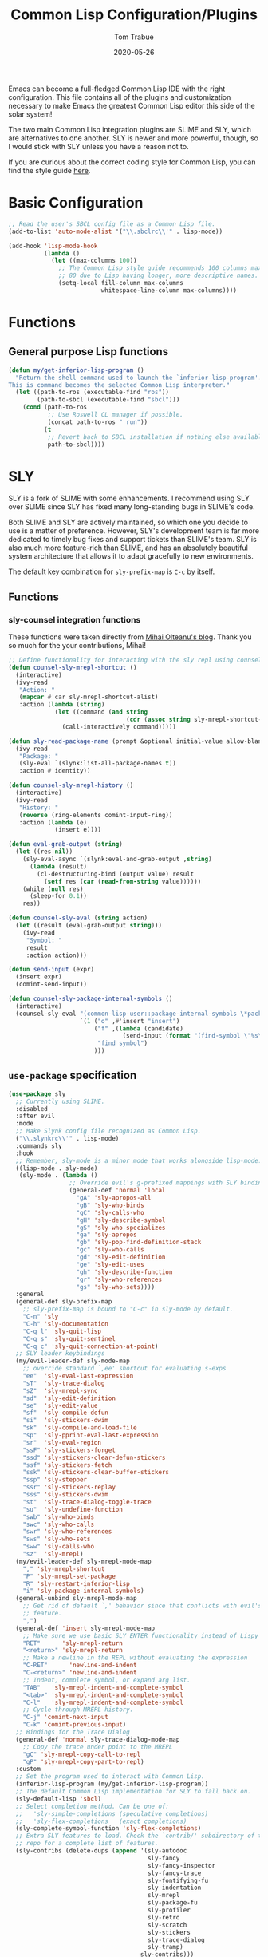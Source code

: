 #+TITLE:  Common Lisp Configuration/Plugins
#+AUTHOR: Tom Trabue
#+EMAIL:  tom.trabue@gmail.com
#+DATE:   2020-05-26
#+STARTUP: fold

Emacs can become a full-fledged Common Lisp IDE with the right
configuration. This file contains all of the plugins and customization necessary
to make Emacs the greatest Common Lisp editor this side of the solar system!

The two main Common Lisp integration plugins are SLIME and SLY, which are
alternatives to one another. SLY is newer and more powerful, though, so I would
stick with SLY unless you have a reason not to.

If you are curious about the correct coding style for Common Lisp, you can find
the style guide [[https:lisp-lang.org/style-guide][here]].

* Basic Configuration
#+begin_src emacs-lisp
  ;; Read the user's SBCL config file as a Common Lisp file.
  (add-to-list 'auto-mode-alist '("\\.sbclrc\\'" . lisp-mode))

  (add-hook 'lisp-mode-hook
            (lambda ()
              (let ((max-columns 100))
                ;; The Common Lisp style guide recommends 100 columns max instead of
                ;; 80 due to Lisp having longer, more descriptive names.
                (setq-local fill-column max-columns
                            whitespace-line-column max-columns))))
#+end_src

* Functions
** General purpose Lisp functions
#+begin_src emacs-lisp
  (defun my/get-inferior-lisp-program ()
    "Return the shell command used to launch the `inferior-lisp-program'.
  This is command becomes the selected Common Lisp interpreter."
    (let ((path-to-ros (executable-find "ros"))
          (path-to-sbcl (executable-find "sbcl")))
      (cond (path-to-ros
             ;; Use Roswell CL manager if possible.
             (concat path-to-ros " run"))
            (t
             ;; Revert back to SBCL installation if nothing else available.
             path-to-sbcl))))
#+end_src

* SLY
SLY is a fork of SLIME with some enhancements. I recommend using SLY over SLIME
since SLY has fixed many long-standing bugs in SLIME's code.

Both SLIME and SLY are actively maintained, so which one you decide to use is a
matter of preference. However, SLY's development team is far more dedicated to
timely bug fixes and support tickets than SLIME's team. SLY is also much more
feature-rich than SLIME, and has an absolutely beautiful system architecture
that allows it to adapt gracefully to new environments.

The default key combination for =sly-prefix-map= is =C-c= by itself.

** Functions
*** sly-counsel integration functions
These functions were taken directly from [[https://mihaiolteanu.me/counsel-sly/][Mihai Olteanu's blog]].
Thank you so much for the your contributions, Mihai!

#+begin_src emacs-lisp
  ;; Define functionality for interacting with the sly repl using counsel
  (defun counsel-sly-mrepl-shortcut ()
    (interactive)
    (ivy-read
     "Action: "
     (mapcar #'car sly-mrepl-shortcut-alist)
     :action (lambda (string)
               (let ((command (and string
                                   (cdr (assoc string sly-mrepl-shortcut-alist)))))
                 (call-interactively command)))))

  (defun sly-read-package-name (prompt &optional initial-value allow-blank)
    (ivy-read
     "Package: "
     (sly-eval `(slynk:list-all-package-names t))
     :action #'identity))

  (defun counsel-sly-mrepl-history ()
    (interactive)
    (ivy-read
     "History: "
     (reverse (ring-elements comint-input-ring))
     :action (lambda (e)
               (insert e))))

  (defun eval-grab-output (string)
    (let ((res nil))
      (sly-eval-async `(slynk:eval-and-grab-output ,string)
        (lambda (result)
          (cl-destructuring-bind (output value) result
            (setf res (car (read-from-string value))))))
      (while (null res)
        (sleep-for 0.1))
      res))

  (defun counsel-sly-eval (string action)
    (let ((result (eval-grab-output string)))
      (ivy-read
       "Symbol: "
       result
       :action action)))

  (defun send-input (expr)
    (insert expr)
    (comint-send-input))

  (defun counsel-sly-package-internal-symbols ()
    (interactive)
    (counsel-sly-eval "(common-lisp-user::package-internal-symbols \*package\*)"
                      `(1 ("o" ,#'insert "insert")
                          ("f" ,(lambda (candidate)
                                  (send-input (format "(find-symbol \"%s\")" candidate)))
                           "find symbol")
                          )))
#+end_src


** =use-package= specification
#+begin_src emacs-lisp
  (use-package sly
    ;; Currently using SLIME.
    :disabled
    :after evil
    :mode
    ;; Make Slynk config file recognized as Common Lisp.
    ("\\.slynkrc\\'" . lisp-mode)
    :commands sly
    :hook
    ;; Remember, sly-mode is a minor mode that works alongside lisp-mode.
    ((lisp-mode . sly-mode)
     (sly-mode . (lambda ()
                   ;; Override evil's g-prefixed mappings with SLY bindings.
                   (general-def 'normal 'local
                     "gA" 'sly-apropos-all
                     "gB" 'sly-who-binds
                     "gC" 'sly-calls-who
                     "gH" 'sly-describe-symbol
                     "gS" 'sly-who-specializes
                     "ga" 'sly-apropos
                     "gb" 'sly-pop-find-definition-stack
                     "gc" 'sly-who-calls
                     "gd" 'sly-edit-definition
                     "ge" 'sly-edit-uses
                     "gh" 'sly-describe-function
                     "gr" 'sly-who-references
                     "gs" 'sly-who-sets))))
    :general
    (general-def sly-prefix-map
      ;; sly-prefix-map is bound to "C-c" in sly-mode by default.
      "C-n" 'sly
      "C-h" 'sly-documentation
      "C-q l" 'sly-quit-lisp
      "C-q s" 'sly-quit-sentinel
      "C-q c" 'sly-quit-connection-at-point)
    ;; SLY leader keybindings
    (my/evil-leader-def sly-mode-map
      ;; override standard `,ee' shortcut for evaluating s-exps
      "ee"  'sly-eval-last-expression
      "sT"  'sly-trace-dialog
      "sZ"  'sly-mrepl-sync
      "sd"  'sly-edit-definition
      "se"  'sly-edit-value
      "sf"  'sly-compile-defun
      "si"  'sly-stickers-dwim
      "sk"  'sly-compile-and-load-file
      "sp"  'sly-pprint-eval-last-expression
      "sr"  'sly-eval-region
      "ssF" 'sly-stickers-forget
      "ssd" 'sly-stickers-clear-defun-stickers
      "ssf" 'sly-stickers-fetch
      "ssk" 'sly-stickers-clear-buffer-stickers
      "ssp" 'sly-stepper
      "ssr" 'sly-stickers-replay
      "sss" 'sly-stickers-dwim
      "st"  'sly-trace-dialog-toggle-trace
      "su"  'sly-undefine-function
      "swb" 'sly-who-binds
      "swc" 'sly-who-calls
      "swr" 'sly-who-references
      "sws" 'sly-who-sets
      "sww" 'sly-calls-who
      "sz"  'sly-mrepl)
    (my/evil-leader-def sly-mrepl-mode-map
      "," 'sly-mrepl-shortcut
      "P" 'sly-mrepl-set-package
      "R" 'sly-restart-inferior-lisp
      "i" 'sly-package-internal-symbols)
    (general-unbind sly-mrepl-mode-map
      ;; Get rid of default `,' behavior since that conflicts with evil's leader
      ;; feature.
      ",")
    (general-def 'insert sly-mrepl-mode-map
      ;; Make sure we use basic SLY ENTER functionality instead of Lispy's.
      "RET"      'sly-mrepl-return
      "<return>" 'sly-mrepl-return
      ;; Make a newline in the REPL without evaluating the expression
      "C-RET"      'newline-and-indent
      "C-<return>" 'newline-and-indent
      ;; Indent, complete symbol, or expand arg list.
      "TAB"   'sly-mrepl-indent-and-complete-symbol
      "<tab>" 'sly-mrepl-indent-and-complete-symbol
      "C-l"   'sly-mrepl-indent-and-complete-symbol
      ;; Cycle through MREPL history.
      "C-j" 'comint-next-input
      "C-k" 'comint-previous-input)
    ;; Bindings for the Trace Dialog
    (general-def 'normal sly-trace-dialog-mode-map
      ;; Copy the trace under point to the MREPL
      "gC" 'sly-mrepl-copy-call-to-repl
      "gP" 'sly-mrepl-copy-part-to-repl)
    :custom
    ;; Set the program used to interact with Common Lisp.
    (inferior-lisp-program (my/get-inferior-lisp-program))
    ;; The default Common Lisp implementation for SLY to fall back on.
    (sly-default-lisp 'sbcl)
    ;; Select completion method. Can be one of:
    ;;   'sly-simple-completions (speculative completions)
    ;;   'sly-flex-completions   (exact completions)
    (sly-complete-symbol-function 'sly-flex-completions)
    ;; Extra SLY features to load. Check the `contrib/' subdirectory of the sly
    ;; repo for a complete list of features.
    (sly-contribs (delete-dups (append '(sly-autodoc
                                         sly-fancy
                                         sly-fancy-inspector
                                         sly-fancy-trace
                                         sly-fontifying-fu
                                         sly-indentation
                                         sly-mrepl
                                         sly-package-fu
                                         sly-profiler
                                         sly-retro
                                         sly-scratch
                                         sly-stickers
                                         sly-trace-dialog
                                         sly-tramp)
                                       sly-contribs)))
    ;; How to transmit Unicode characters between Emacs and the Lisp system.
    ;; You also need an appropriate font that supports Unicode symbols.
    (sly-net-coding-system 'utf-8-unix)
    ;; Path to the file containing the MREPL's history.
    (sly-mrepl-history-file-name (file-truename
                                  (concat user-emacs-directory
                                          "/.sly-mrepl-history")))
    ;; Move MREPL history duplicates to more recent slots.
    (sly-mrepl-prevent-duplicate-history 'move)
    :init
    ;; Add optional SLY features to Emacs' load-path.
    (add-to-list 'load-path (file-truename
                             (concat my/straight-repos-dir "/sly/contrib/")))
    :config
    (require 'sly-autoloads))
#+end_src

** Plugins
Enhancements for SLY. Much needed to provide powerful features that SLY lacks by
default, such as expanding macros and editing ASDF build files.

*** sly-asdf
Enables editing of ASDF systems from SLY. ASDF is the de-facto standard
build system for Common Lisp.

This plugin adds the =load-system= shortcut to the SLY REPL. When using this
shortcut, ASDF system compilation and load errors will be trapped and
recorded as with other sly compilation errors, as opposed to dumping into
the debugger like with calling =asdf:load-system= directly.

#+begin_src emacs-lisp
  (use-package sly-asdf
    :disabled
    :after sly
    :demand t)
#+end_src

*** sly-quicklisp
Allows you to download dependencies via Quicklisp from inside SLY.

#+begin_src emacs-lisp
  (use-package sly-quicklisp
    :disabled
    :after sly)
#+end_src

*** sly-macrostep
Expand macros right inside source files!

#+begin_src emacs-lisp
  (use-package sly-macrostep
    :disabled
    :after sly)
#+end_src

*** sly-stepper
Common Lisp Stepper interface for SLY.

*NOTE*: You may need to install =agnostic-lizard= with quicklisp before this
will work! Otherwise, loading this plugin will cause a fatal error in the SLY
MREPL. To install =agnostic-lizard=, simply run:

#+begin_src sh :tangle no
  # Start a REPL session.
  # If using a standard common lisp implementation:
  sbcl
  # OR, if using roswell to manage Common Lisp implementations:
  ros run
  # Either way, once you're in the Common Lisp REPL you will need to run:
  CL-USER> (ql:quickload "agnostic-lizard")
#+end_src

**** =use-package= specification
#+begin_src emacs-lisp
  (use-package sly-stepper
    :disabled
    :after sly
    :straight
    ;; This package is not yet available from MELPA.
    (sly-stepper :flavor melpa
                 :type git
                 :host github
                 :repo "joaotavora/sly-stepper"
                 :branch "master"
                 :files (:defaults "*.lisp" "*.asd"))
    :config
    (require 'sly-stepper-autoloads))
#+end_src

*** sly-named-readtables
Enables different =readtables= to be active in different parts of the same
file.

#+begin_src emacs-lisp
  (use-package sly-named-readtables
    :disabled
    :after sly)
#+end_src

*** sly-repl-ansi-color
Adds ANSI color support to the SLY REPL.

#+begin_src emacs-lisp
  (use-package sly-repl-ansi-color
    :disabled
    :after sly
    :demand t
    :config
    (add-to-list 'sly-contribs 'sly-repl-ansi-color))
#+end_src

*** sly-package-inferred
Replaces SLY's default completion with a function better suited to systems using
the package-inferred style.

#+begin_src emacs-lisp
  (use-package sly-package-inferred
    ;; 12/21/21
    ;; Needs a special fork of SLY in order to work.
    ;; I don't know if this plugin is even useful yet.
    :disabled
    :after sly
    :demand t
    :straight
    ;; This package is not yet available on MELPA.
    (sly-package-inferred :flavor melpa
                          :type git
                          :host github
                          :repo "40ants/sly-package-inferred"
                          :branch "master"
                          :files (:defaults "*.lisp" "*.asd"))
    :hook
    (sly-mode . (lambda ()
                  (require 'sly-package-inferred-autoloads))))
#+end_src

* SLIME
The Superior Lisp Interaction Mode for Emacs (SLIME) turns Emacs into a Common
Lisp IDE.

SLIME, although still powerful and semi-regularly updated, has conceded ground
in recent years to SLY, which is a fork of SLIME that has become the more modern
and feature-rich Common Lisp enhancement suite for Emacs (see my section on SLY
for more information and configuration). SLIME will most likely remain in use
for years to come, but in all likelihood SLY will overtake it as the more
relevant and useful plugin.

** Useful commands (many have a SLY equivalent)
These commands can supercharge your workflow! Many of them have a SLY
equivalent, so be sure to look for them using =C-h f=.

- =slime-who-*=
- =slime-eval-last-expression-in-repl= (=C-c C-j=)
- =slime-list-compiler-notes=
- =slime-export-symbol-at-point= (=C-c x=)
- =slime-export-class=, =slime-export-structure=
- =slime-trace-dialog-toggle-trace= (=C-c M-t=)
- =slime-inspect-definition=
- =slime-delete-system-fasls= (Useful when .fasls are out-of-sync)
- =slime-repl-clear-buffer= (=C-c M-o:= useful when =lispy= or =paredit= goes
  berserk)
- =slime-profile-package=, then run the desired functions, then
  =slime-profile-report=.
- =hyperspec-lookup-format= and =hyperspec-lookup-reader-macro=.

  In particular, note that =slime-who-specializes= lists the methods of a given
  class, which answers a common complaint coming from people used to languages
  from the Algol family: the ability to complete the methods of the foo class by
  typing =foo.<TAB>=.

** =use-package= specification
#+begin_src emacs-lisp
  (use-package slime
    :commands slime
    :hook
    ((lisp-mode . slime-mode)
     (inferior-lisp-mode . inferior-slime-mode))
    :general
    (my/evil-leader-def 'normal slime-repl-mode-map
      ;; Use ",," in normal mode in the SLIME REPL to launch the shortcut menu.
      ","  'slime-handle-repl-shortcut
      ;; Compile (if necessary) and load a lisp file.
      "sc" 'slime-repl-compile-and-load
      ;; Change the current directory
      "sd" 'slime-set-default-directory
      ;; Push a new directory onto the directory stack.
      "sU" 'slime-repl-push-directory
      ;; Pop the current directory.
      "sO" 'slime-repl-pop-directory
      ;; Display help
      "sh" 'slime-repl-shortcut-help
      ;; Define a new global, special variable.
      "sP" 'slime-repl-defparameter
      ;; Change the current package
      "sp" 'slime-repl-set-package
      ;; Push a new package onto the package stack.
      "su" 'slime-repl-push-package
      ;; Pop the top of the package stack.
      "so" 'slime-repl-pop-package
      ;; Quit the current lisp
      "sq" 'slime-repl-quit
      ;; Restart the *inferior-lisp* process and reconnect SLIME.
      "sr" 'slime-restart-inferior-lisp
      ;; Print the current directory.
      "sw" 'slime-pwd
      ;; Quit all Lisps and close all SLIME buffers.
      "sz" 'slime-repl-sayoonara)
    (general-def slime-repl-mode-map
      ;; Cycle SLIME REPL history.
      "C-j" 'slime-repl-next-input
      "C-k" 'slime-repl-previous-input)
    ;; The user may initiate these keybindings after pressing the SLIME prefix key, which is usually
    ;; "C-c".
    (general-def slime-prefix-map
      "C-q" 'slime-repl-sayoonara
      "M-j" 'slime)
    (general-def 'normal '(slime-mode-map slime-repl-mode-map)
      "K" 'slime-documentation)
    :init
    ;; Set the path to the selected Common Lisp implementation executable.
    ;; The user must set this variable before the package loads.
    (setq inferior-lisp-program (my/get-inferior-lisp-program))
    ;; Turn on company-mode for SLIME buffers and the SLIME REPL.
    (add-hook 'slime-repl-mode-hook (lambda ()
                                      (company-mode 1)
                                      ;; We don't want to see trailing whitespace in the REPL.
                                      (setq-local show-trailing-whitespace nil)
                                      (whitespace-mode -1)))
    :custom
    ;; Bring in almost every contributor package (that's what slime-fancy does).
    ;; `slime-company' is a separate MELPA package.
    (slime-contribs '(slime-fancy slime-company))
    ;; Transmit Unicode characters between Emacs and the Lisp system.  This is important if you use
    ;; SBCL.
    (slime-net-coding-system 'utf-8-unix))
#+end_src
